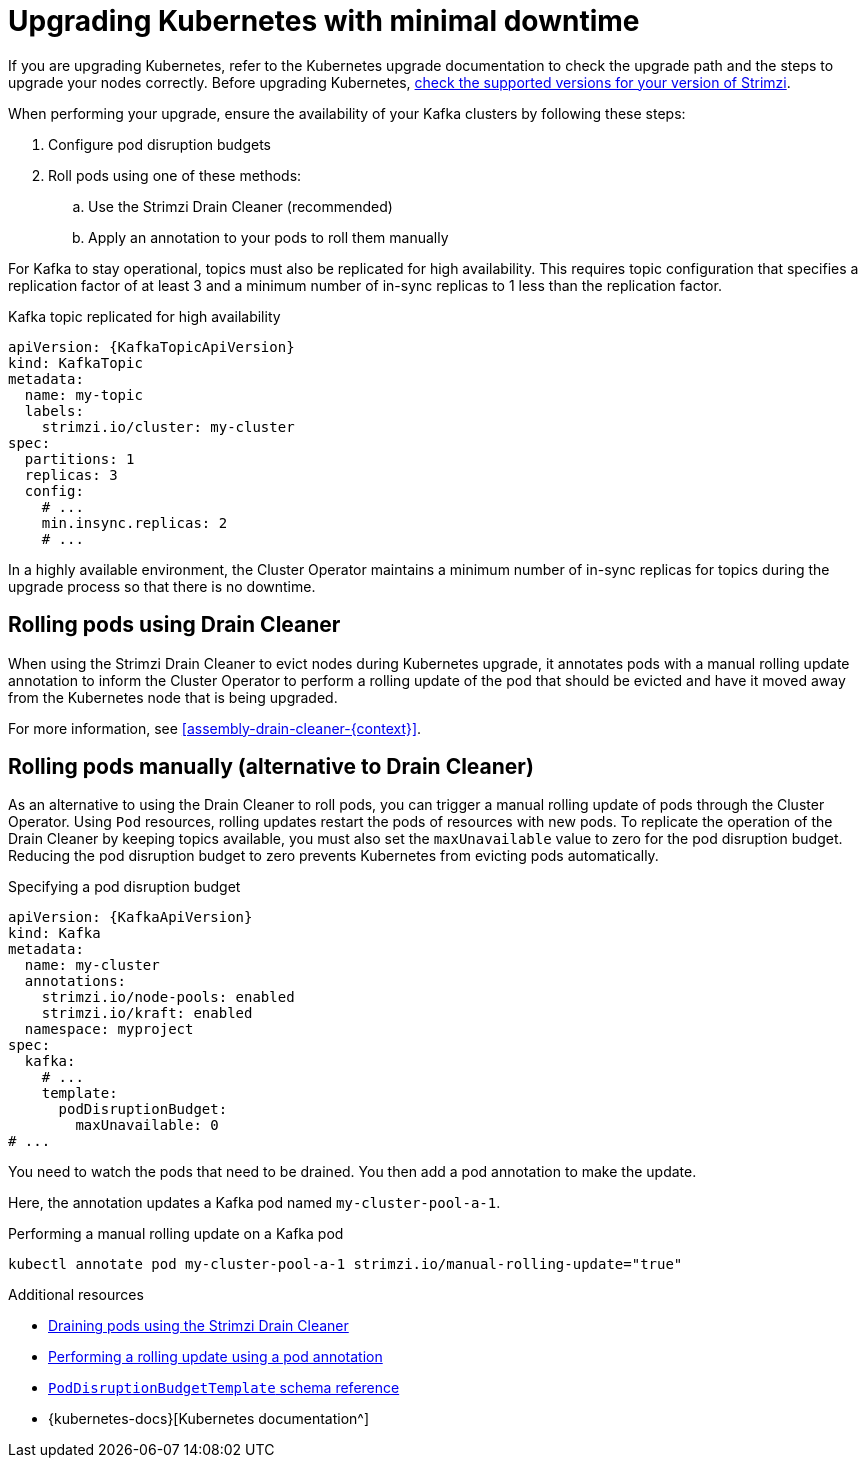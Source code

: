 // This module is included in the following assemblies:
//
// upgrading/assembly-upgrade.adoc

[id='con-upgrade-cluster-{context}']
= Upgrading Kubernetes with minimal downtime

[role="_abstract"]
If you are upgrading Kubernetes, refer to the Kubernetes upgrade documentation to check the upgrade path and the steps to upgrade your nodes correctly.
Before upgrading Kubernetes, link:{supported-configurations}[check the supported versions for your version of Strimzi^].

When performing your upgrade, ensure the availability of your Kafka clusters by following these steps:

. Configure pod disruption budgets
. Roll pods using one of these methods:
.. Use the Strimzi Drain Cleaner (recommended)
.. Apply an annotation to your pods to roll them manually

For Kafka to stay operational, topics must also be replicated for high availability.
This requires topic configuration that specifies a replication factor of at least 3 and a minimum number of in-sync replicas to 1 less than the replication factor.

.Kafka topic replicated for high availability
[source,yaml,subs="attributes+"]
----
apiVersion: {KafkaTopicApiVersion}
kind: KafkaTopic
metadata:
  name: my-topic
  labels:
    strimzi.io/cluster: my-cluster
spec:
  partitions: 1
  replicas: 3
  config:
    # ...
    min.insync.replicas: 2
    # ...
----

In a highly available environment, the Cluster Operator maintains a minimum number of in-sync replicas for topics during the upgrade process so that there is no downtime.

== Rolling pods using Drain Cleaner

When using the Strimzi Drain Cleaner to evict nodes during Kubernetes upgrade, it annotates pods with a manual rolling update annotation to inform the Cluster Operator to perform a rolling update of the pod that should be evicted and have it moved away from the Kubernetes node that is being upgraded.

For more information, see xref:assembly-drain-cleaner-{context}[].

== Rolling pods manually (alternative to Drain Cleaner)

As an alternative to using the Drain Cleaner to roll pods, you can trigger a manual rolling update of pods through the Cluster Operator.
Using `Pod` resources, rolling updates restart the pods of resources with new pods.
To replicate the operation of the Drain Cleaner by keeping topics available, you must also set the `maxUnavailable` value to zero for the pod disruption budget.
Reducing the pod disruption budget to zero prevents Kubernetes from evicting pods automatically.

.Specifying a pod disruption budget
[source,yaml,subs=attributes+]
----
apiVersion: {KafkaApiVersion}
kind: Kafka
metadata:
  name: my-cluster
  annotations:
    strimzi.io/node-pools: enabled
    strimzi.io/kraft: enabled
  namespace: myproject
spec:
  kafka:
    # ...
    template:
      podDisruptionBudget:
        maxUnavailable: 0
# ...
----

You need to watch the pods that need to be drained.
You then add a pod annotation to make the update.

Here, the annotation updates a Kafka pod named `my-cluster-pool-a-1`.

.Performing a manual rolling update on a Kafka pod
[source,shell,subs="+quotes"]
----
kubectl annotate pod my-cluster-pool-a-1 strimzi.io/manual-rolling-update="true"
----

[role="_additional-resources"]
.Additional resources
* xref:assembly-drain-cleaner-str[Draining pods using the Strimzi Drain Cleaner]
* xref:proc-manual-rolling-update-pods-str[Performing a rolling update using a pod annotation]
* link:{BookURLConfiguring}#type-PodDisruptionBudgetTemplate-reference[`PodDisruptionBudgetTemplate` schema reference^]
* {kubernetes-docs}[Kubernetes documentation^]
